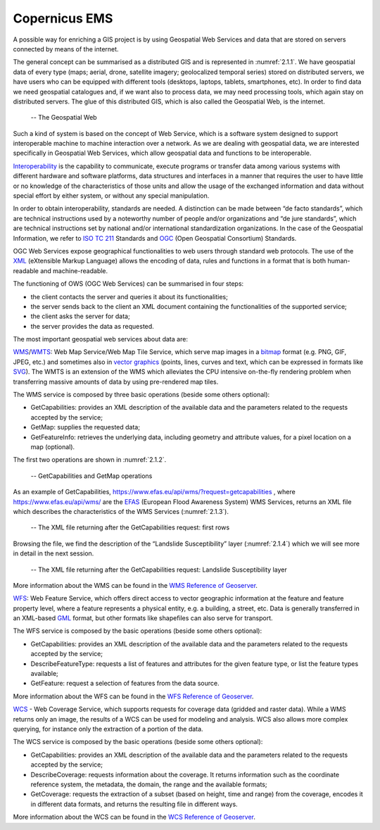 .. _4.1:

Copernicus EMS
=======================================

A possible way for enriching a GIS project is by using Geospatial Web Services and data that are stored on servers connected by means of the internet.

The general concept can be summarised as a distributed GIS and is represented in :numref:`2.1.1`. We have geospatial data of every type (maps; aerial, drone, satellite imagery; geolocalized temporal series) stored on distributed servers, we have users who can be equipped with different tools (desktops, laptops, tablets, smartphones, etc). In order to find data we need geospatial catalogues and, if we want also to process data, we may need processing tools, which again stay on distributed servers. The glue of this distributed GIS, which is also called the Geospatial Web, is the internet.

.. _4.1.1:
.. figure:: /img/2/2.1.1.png
   
   -- The Geospatial Web

Such a kind of system is based on the concept of Web Service, which is a software system designed to support interoperable machine to machine interaction over a network. As we are dealing with geospatial data, we are interested specifically in Geospatial Web Services, which allow geospatial data and functions to be interoperable.

`Interoperability <https://www.isko.org/cyclo/interoperability.htm#1>`_ is the capability to communicate, execute programs or transfer data among various systems with different hardware and software platforms, data structures and interfaces in a manner that requires the user to have little or no knowledge of the characteristics of those units and allow the usage of the exchanged information and data without special effort by either system, or without any special manipulation.

In order to obtain interoperability, standards are needed. A distinction can be made between “de facto standards”, which are technical instructions used by a noteworthy number of people and/or organizations and “de jure standards”, which are technical instructions set by national and/or international standardization organizations. In the case of the Geospatial Information, we refer to `ISO TC 211 <https://www.iso.org/committee/54904.html>`_ Standards and `OGC <https://www.ogc.org/>`_ (Open Geospatial Consortium) Standards.

OGC Web Services expose geographical functionalities to web users through standard web protocols. The use of the `XML <https://en.wikipedia.org/wiki/XML>`_ (eXtensible Markup Language) allows the encoding of data, rules and functions in a format that is both human-readable and machine-readable.

The functioning of OWS (OGC Web Services) can be summarised in four steps:

- the client contacts the server and queries it about its functionalities;

- the server sends back to the client an XML document containing the functionalities of the supported service;

- the client asks the server for data;

- the server provides the data as requested.

The most important geospatial web services about data are:

`WMS <https://www.ogc.org/standards/wms>`_/`WMTS <https://www.ogc.org/standards/wmts>`_: Web Map Service/Web Map Tile Service, which serve map images in a `bitmap <https://en.wikipedia.org/wiki/Bitmap>`_ format (e.g. PNG, GIF, JPEG, etc.) and sometimes also in `vector graphics <https://en.wikipedia.org/wiki/Vector_graphics>`_ (points, lines, curves and text, which can be expressed in formats like `SVG <https://en.wikipedia.org/wiki/Scalable_Vector_Graphics>`_). The WMTS is an extension of the WMS which alleviates the CPU intensive on-the-fly rendering problem when transferring massive amounts of data by using pre-rendered map tiles.

The WMS service is composed by three basic operations (beside some others optional):

- GetCapabilities: provides an XML description of the available data and the parameters related to the requests accepted by the service;

- GetMap: supplies the requested data;

- GetFeatureInfo: retrieves the underlying data, including geometry and attribute values, for a pixel location on a map (optional).

The first two operations are shown in :numref:`2.1.2`.

.. _4.1.2:
.. figure:: /img/2/2.1.2.png
   
   -- GetCapabilities and GetMap operations

As an example of GetCapabilities, https://www.efas.eu/api/wms/?request=getcapabilities , where https://www.efas.eu/api/wms/ are the `EFAS <https://www.efas.eu/>`_ (European Flood Awareness System) WMS Services, returns an XML file which describes the characteristics of the WMS Services (:numref:`2.1.3`).

.. _4.1.3:
.. figure:: /img/2/2.1.3.png
   
   -- The XML file returning after the GetCapabilities request: first rows

Browsing the file, we find the description of the “Landslide Susceptibility” layer (:numref:`2.1.4`) which we will see more in detail in the next session.

.. _4.1.4:
.. figure:: /img/2/2.1.4.png
   
   -- The XML file returning after the GetCapabilities request: Landslide Susceptibility layer

More information about the WMS can be found in the `WMS Reference of Geoserver <https://docs.geoserver.org/stable/en/user/services/wms/reference.html>`_.

`WFS <https://www.ogc.org/standards/wfs>`_: Web Feature Service, which offers direct access to vector geographic information at the feature and feature property level, where a feature represents a physical entity, e.g. a building, a street, etc.  Data is generally transferred in an XML-based `GML <https://en.wikipedia.org/wiki/Geography_Markup_Language>`_ format, but other formats like shapefiles can also serve for transport.

The WFS service is composed by the basic operations (beside some others optional):

- GetCapabilities: provides an XML description of the available data and the parameters related to the requests accepted by the service;

- DescribeFeatureType: requests a list of features and attributes for the given feature type, or list the feature types available;

- GetFeature: request a selection of features from the data source.

More information about the WFS can be found in the `WFS Reference of Geoserver <https://docs.geoserver.org/stable/en/user/services/wfs/index.html>`_.

`WCS <https://www.ogc.org/standards/wcs>`_ - Web Coverage Service, which supports requests for coverage data (gridded and raster data). While a WMS returns only an image, the results of a WCS can be used for modeling and analysis. WCS also allows more complex querying, for instance only the extraction of a portion of the data.

The WCS service is composed by the basic operations (beside some others optional):

- GetCapabilities: provides an XML description of the available data and the parameters related to the requests accepted by the service;

- DescribeCoverage: requests information about the coverage. It returns information such as the coordinate reference system, the metadata, the domain, the range and the available formats;

- GetCoverage: requests the extraction of a subset (based on height, time and range) from the coverage, encodes it in different data formats, and returns the resulting file in different ways.

More information about the WCS can be found in the `WCS Reference of Geoserver <https://docs.geoserver.org/stable/en/user/services/wcs/index.html>`_.